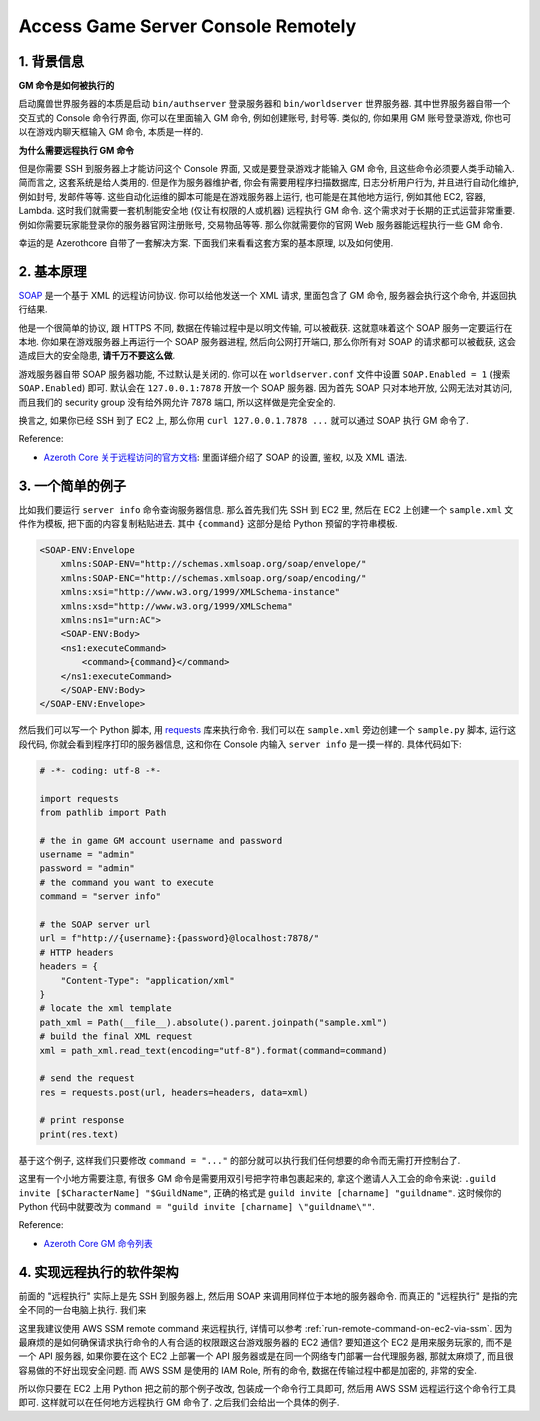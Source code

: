 Access Game Server Console Remotely
==============================================================================


1. 背景信息
------------------------------------------------------------------------------
**GM 命令是如何被执行的**

启动魔兽世界服务器的本质是启动 ``bin/authserver`` 登录服务器和 ``bin/worldserver`` 世界服务器. 其中世界服务器自带一个交互式的 Console 命令行界面, 你可以在里面输入 GM 命令, 例如创建账号, 封号等. 类似的, 你如果用 GM 账号登录游戏, 你也可以在游戏内聊天框输入 GM 命令, 本质是一样的.

**为什么需要远程执行 GM 命令**

但是你需要 SSH 到服务器上才能访问这个 Console 界面, 又或是要登录游戏才能输入 GM 命令, 且这些命令必须要人类手动输入. 简而言之, 这套系统是给人类用的. 但是作为服务器维护者, 你会有需要用程序扫描数据库, 日志分析用户行为, 并且进行自动化维护, 例如封号, 发邮件等等. 这些自动化运维的脚本可能是在游戏服务器上运行, 也可能是在其他地方运行, 例如其他 EC2, 容器, Lambda. 这时我们就需要一套机制能安全地 (仅让有权限的人或机器) 远程执行 GM 命令. 这个需求对于长期的正式运营非常重要. 例如你需要玩家能登录你的服务器官网注册账号, 交易物品等等. 那么你就需要你的官网 Web 服务器能远程执行一些 GM 命令.

幸运的是 Azerothcore 自带了一套解决方案. 下面我们来看看这套方案的基本原理, 以及如何使用.


2. 基本原理
------------------------------------------------------------------------------
`SOAP <https://en.wikipedia.org/wiki/SOAP>`_ 是一个基于 XML 的远程访问协议. 你可以给他发送一个 XML 请求, 里面包含了 GM 命令, 服务器会执行这个命令, 并返回执行结果.

他是一个很简单的协议, 跟 HTTPS 不同, 数据在传输过程中是以明文传输, 可以被截获. 这就意味着这个 SOAP 服务一定要运行在本地. 你如果在游戏服务器上再运行一个 SOAP 服务器进程, 然后向公网打开端口, 那么你所有对 SOAP 的请求都可以被截获, 这会造成巨大的安全隐患, **请千万不要这么做**.

游戏服务器自带 SOAP 服务器功能, 不过默认是关闭的. 你可以在 ``worldserver.conf`` 文件中设置 ``SOAP.Enabled = 1`` (搜索 ``SOAP.Enabled``) 即可. 默认会在 ``127.0.0.1:7878`` 开放一个 SOAP 服务器. 因为首先 SOAP 只对本地开放, 公网无法对其访问, 而且我们的 security group 没有给外网允许 7878 端口, 所以这样做是完全安全的.

换言之, 如果你已经 SSH 到了 EC2 上, 那么你用 ``curl 127.0.0.1.7878 ...`` 就可以通过 SOAP 执行 GM 命令了.

Reference:

- `Azeroth Core 关于远程访问的官方文档 <https://www.azerothcore.org/wiki/remote-access>`_: 里面详细介绍了 SOAP 的设置, 鉴权, 以及 XML 语法.


3. 一个简单的例子
------------------------------------------------------------------------------
比如我们要运行 ``server info`` 命令查询服务器信息. 那么首先我们先 SSH 到 EC2 里, 然后在 EC2 上创建一个 ``sample.xml`` 文件作为模板, 把下面的内容复制粘贴进去. 其中 ``{command}`` 这部分是给 Python 预留的字符串模板.

.. code-block:: xml

    <SOAP-ENV:Envelope
        xmlns:SOAP-ENV="http://schemas.xmlsoap.org/soap/envelope/"
        xmlns:SOAP-ENC="http://schemas.xmlsoap.org/soap/encoding/"
        xmlns:xsi="http://www.w3.org/1999/XMLSchema-instance"
        xmlns:xsd="http://www.w3.org/1999/XMLSchema"
        xmlns:ns1="urn:AC">
        <SOAP-ENV:Body>
        <ns1:executeCommand>
            <command>{command}</command>
        </ns1:executeCommand>
        </SOAP-ENV:Body>
    </SOAP-ENV:Envelope>

然后我们可以写一个 Python 脚本, 用 `requests <https://pypi.org/project/requests/>`_ 库来执行命令. 我们可以在 ``sample.xml`` 旁边创建一个 ``sample.py`` 脚本, 运行这段代码, 你就会看到程序打印的服务器信息, 这和你在 Console 内输入 ``server info`` 是一摸一样的. 具体代码如下:

.. code-block:: python

    # -*- coding: utf-8 -*-

    import requests
    from pathlib import Path

    # the in game GM account username and password
    username = "admin"
    password = "admin"
    # the command you want to execute
    command = "server info"

    # the SOAP server url
    url = f"http://{username}:{password}@localhost:7878/"
    # HTTP headers
    headers = {
        "Content-Type": "application/xml"
    }
    # locate the xml template
    path_xml = Path(__file__).absolute().parent.joinpath("sample.xml")
    # build the final XML request
    xml = path_xml.read_text(encoding="utf-8").format(command=command)

    # send the request
    res = requests.post(url, headers=headers, data=xml)

    # print response
    print(res.text)

基于这个例子, 这样我们只要修改 ``command = "..."`` 的部分就可以执行我们任何想要的命令而无需打开控制台了.

这里有一个小地方需要注意, 有很多 GM 命令是需要用双引号把字符串包裹起来的, 拿这个邀请人入工会的命令来说: ``.guild invite [$CharacterName] "$GuildName"``, 正确的格式是 ``guild invite [charname] "guildname"``. 这时候你的 Python 代码中就要改为 ``command = "guild invite [charname] \"guildname\""``.

Reference:

- `Azeroth Core GM 命令列表 <https://www.azerothcore.org/wiki/gm-commands>`_


4. 实现远程执行的软件架构
------------------------------------------------------------------------------
前面的 "远程执行" 实际上是先 SSH 到服务器上, 然后用 SOAP 来调用同样位于本地的服务器命令. 而真正的 "远程执行" 是指的完全不同的一台电脑上执行. 我们来





这里我建议使用 AWS SSM remote command 来远程执行, 详情可以参考 :ref:`run-remote-command-on-ec2-via-ssm`. 因为最麻烦的是如何确保请求执行命令的人有合适的权限跟这台游戏服务器的 EC2 通信? 要知道这个 EC2 是用来服务玩家的, 而不是一个 API 服务器, 如果你要在这个 EC2 上部署一个 API 服务器或是在同一个网络专门部署一台代理服务器, 那就太麻烦了, 而且很容易做的不好出现安全问题. 而 AWS SSM 是使用的 IAM Role, 所有的命令, 数据在传输过程中都是加密的, 非常的安全.

所以你只要在 EC2 上用 Python 把之前的那个例子改改, 包装成一个命令行工具即可, 然后用 AWS SSM 远程运行这个命令行工具即可. 这样就可以在任何地方远程执行 GM 命令了. 之后我们会给出一个具体的例子.

